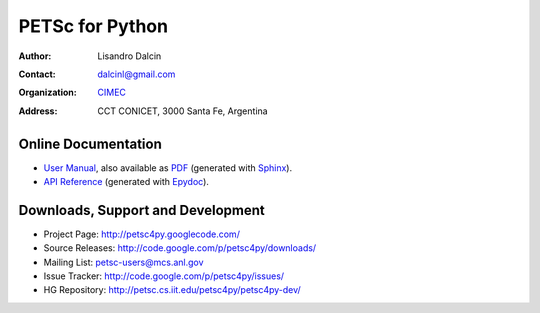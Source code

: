 ================
PETSc for Python
================

:Author:       Lisandro Dalcin
:Contact:      dalcinl@gmail.com
:Organization: `CIMEC <http://www.cimec.org.ar/>`_
:Address:      CCT CONICET, 3000 Santa Fe, Argentina


Online Documentation
--------------------

+ `User Manual`_, also available as `PDF`_ (generated with Sphinx_).

+ `API Reference`_ (generated with Epydoc_).

.. _User Manual:   usrman/index.html
.. _PDF:           petsc4py.pdf
.. _API Reference: apiref/index.html

.. _Sphinx:    http://sphinx.pocoo.org/
.. _Epydoc:    http://epydoc.sourceforge.net/


Downloads, Support and Development
----------------------------------

+ Project Page:    http://petsc4py.googlecode.com/
+ Source Releases: http://code.google.com/p/petsc4py/downloads/
+ Mailing List:    petsc-users@mcs.anl.gov
+ Issue Tracker:   http://code.google.com/p/petsc4py/issues/
+ HG Repository:   http://petsc.cs.iit.edu/petsc4py/petsc4py-dev/
